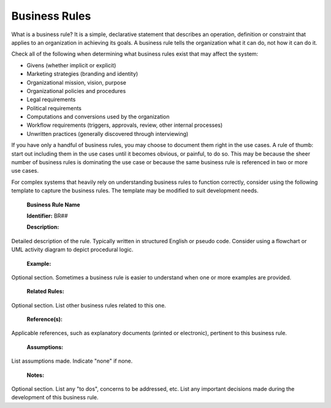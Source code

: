 Business Rules
==============

What is a business rule? It is a simple, declarative statement that describes an operation, definition or constraint that applies to an organization in achieving its goals. A business rule tells the organization what it can do, not how it can do it.

Check all of the following when determining what business rules exist that may affect the system:

* Givens (whether implicit or explicit)
* Marketing strategies (branding and identity)
* Organizational mission, vision, purpose
* Organizational policies and procedures
* Legal requirements
* Political requirements
* Computations and conversions used by the organization
* Workflow requirements (triggers, approvals, review, other internal processes)
* Unwritten practices (generally discovered through interviewing)

If you have only a handful of business rules, you may choose to document them right in the use cases. A rule of thumb: start out including them in the use cases until it becomes obvious, or painful, to do so. This may be because the sheer number of business rules is dominating the use case or because the same business rule is referenced in two or more use cases.

For complex systems that heavily rely on understanding business rules to function correctly, consider using the following template to capture the business rules. The template may be modified to suit development needs. 

 **Business Rule Name** 

 **Identifier:**  BR##

 **Description:**  
Detailed description of the rule.  Typically written in structured English or pseudo code.  Consider using a flowchart or UML activity diagram to depict procedural logic.

 **Example:** 
Optional section.  Sometimes a business rule is easier to understand when one or more examples are provided.

 **Related Rules:** 
Optional section. List other business rules related to this one.  

 **Reference(s):** 
Applicable references, such as explanatory documents (printed or electronic), pertinent to this business rule.

 **Assumptions:** 
List assumptions made. Indicate "none" if none.

 **Notes:** 
Optional section. List any "to dos", concerns to be addressed, etc. List any important decisions made during the development of this business rule.

